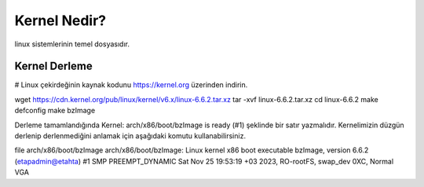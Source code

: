 Kernel Nedir?
++++++++++++
linux sistemlerinin temel dosyasıdır.

Kernel Derleme
--------------
# Linux çekirdeğinin kaynak kodunu https://kernel.org üzerinden indirin.

wget https://cdn.kernel.org/pub/linux/kernel/v6.x/linux-6.6.2.tar.xz
tar -xvf linux-6.6.2.tar.xz
cd linux-6.6.2
make defconfig
make bzImage

Derleme tamamlandığında Kernel: arch/x86/boot/bzImage is ready (#1) şeklinde bir satır yazmalıdır. Kernelimizin düzgün derlenip derlenmediğini anlamak için aşağıdaki komutu kullanabilirsiniz.

file arch/x86/boot/bzImage 
arch/x86/boot/bzImage: Linux kernel x86 boot executable bzImage, version 6.6.2 (etapadmin@etahta) #1 SMP PREEMPT_DYNAMIC Sat Nov 25 19:53:19 +03 2023, RO-rootFS, swap_dev 0XC, Normal VGA


